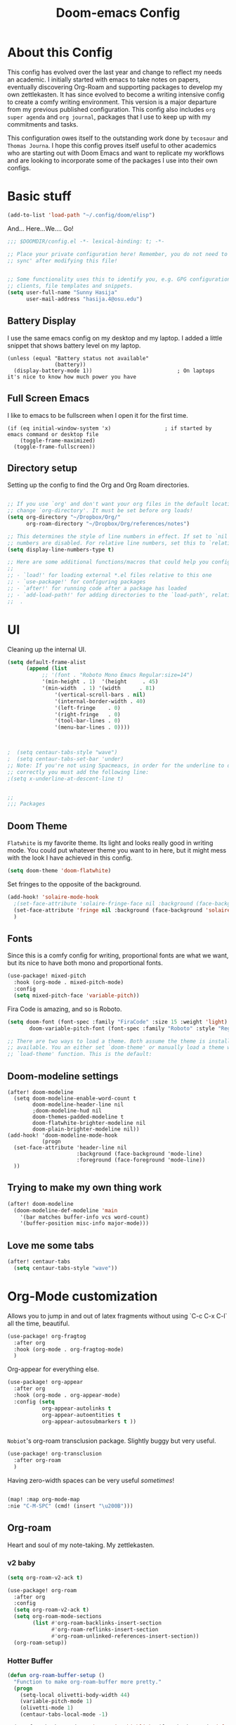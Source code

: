 #+title:Doom-emacs Config
#+PROPERTY: header-args :tangle config.el

* About this Config

This config has evolved over the last year and change to reflect my needs an academic. I initially started with emacs to take notes on papers, eventually discovering Org-Roam and supporting packages to develop my own zettlekasten. It has since evolved to become a writing intensive config to create a comfy writing environment. This version is a major departure from my previous published configuration. This config also includes =org super agenda= and =org journal=, packages that I use to keep up with my commitments and tasks.

This configuration owes itself to the outstanding work done by =tecosaur= and =Thomas Journa=. I hope this config proves itself useful to other academics who are starting out with Doom Emacs and want to replicate my workflows and are looking to incorporate some of the packages I use into their own configs.


* Basic stuff
#+begin_src emacs-lisp :tangle yes
(add-to-list 'load-path "~/.config/doom/elisp")
#+end_src

  And... Here...We.... Go!

#+BEGIN_SRC emacs-lisp :tangle yes
;;; $DOOMDIR/config.el -*- lexical-binding: t; -*-

;; Place your private configuration here! Remember, you do not need to run 'doom
;; sync' after modifying this file!


;; Some functionality uses this to identify you, e.g. GPG configuration, email
;; clients, file templates and snippets.
(setq user-full-name "Sunny Hasija"
      user-mail-address "hasija.4@osu.edu")
#+end_src

** Battery Display
I use the same emacs config on my desktop and my laptop. I added a little snippet that shows battery level on my laptop.
#+BEGIN_SRC elisp :tangle yes
(unless (equal "Battery status not available"
               (battery))
  (display-battery-mode 1))                           ; On laptops it's nice to know how much power you have
#+END_SRC


** Full Screen Emacs
I like to emacs to be fullscreen when I open it for the first time.
#+BEGIN_SRC elisp :tangle no
(if (eq initial-window-system 'x)                 ; if started by emacs command or desktop file
    (toggle-frame-maximized)
  (toggle-frame-fullscreen))
#+END_SRC
** Directory setup

Setting up the config to find the Org and Org Roam directories.

#+begin_src emacs-lisp :tangle yes

;; If you use `org' and don't want your org files in the default location below,
;; change `org-directory'. It must be set before org loads!
(setq org-directory "~/Dropbox/Org/"
      org-roam-directory "~/Dropbox/Org/references/notes")

;; This determines the style of line numbers in effect. If set to `nil', line
;; numbers are disabled. For relative line numbers, set this to `relative'.
(setq display-line-numbers-type t)

;; Here are some additional functions/macros that could help you configure Doom:
;;
;; - `load!' for loading external *.el files relative to this one
;; - `use-package!' for configuring packages
;; - `after!' for running code after a package has loaded
;; - `add-load-path!' for adding directories to the `load-path', relative to
;;  .
#+end_src
* UI

  Cleaning up the internal UI.

  #+begin_src emacs-lisp :tangle yes
(setq default-frame-alist
      (append (list
	       ;; '(font . "Roboto Mono Emacs Regular:size=14")
	       '(min-height . 1)  '(height     . 45)
	       '(min-width  . 1) '(width      . 81)
               '(vertical-scroll-bars . nil)
               '(internal-border-width . 40)
               '(left-fringe    . 0)
               '(right-fringe   . 0)
               '(tool-bar-lines . 0)
               '(menu-bar-lines . 0))))



;  (setq centaur-tabs-style "wave")
;  (setq centaur-tabs-set-bar 'under)
;; Note: If you're not using Spacmeacs, in order for the underline to display
;; correctly you must add the following line:
;(setq x-underline-at-descent-line t)


;;
;;; Packages
  #+end_src
** Doom Theme
   =Flatwhite= is my favorite theme. Its light and looks really good in writing mode. You could put whatever theme you want to in here, but it might mess with the look I have achieved in this config.

   #+begin_src emacs-lisp :tangle yes
(setq doom-theme 'doom-flatwhite)
   #+end_src

Set fringes to the opposite of the background.

#+begin_src emacs-lisp :tangle yes
(add-hook! 'solaire-mode-hook
  ;(set-face-attribute 'solaire-fringe-face nil :background (face-background 'solaire-hl-line-face))
  (set-face-attribute 'fringe nil :background (face-background 'solaire-default-face))
  )
#+end_src

** Fonts
Since this is a comfy config for writing, proportional fonts are what we want, but its nice to have both mono and proportional fonts.

#+begin_src emacs-lisp :tangle yes
(use-package! mixed-pitch
  :hook (org-mode . mixed-pitch-mode)
  :config
  (setq mixed-pitch-face 'variable-pitch))
#+end_src

Fira Code is amazing, and so is Roboto.

#+begin_src emacs-lisp :tangle yes
(setq doom-font (font-spec :family "FiraCode" :size 15 :weight 'light)
       doom-variable-pitch-font (font-spec :family "Roboto" :style "Regular" :size 12 :weight 'regular))

;; There are two ways to load a theme. Both assume the theme is installed and
;; available. You an either set `doom-theme' or manually load a theme with the
;; `load-theme' function. This is the default:
#+end_src


** Doom-modeline settings

#+begin_src elisp :tangle yes
(after! doom-modeline
  (setq doom-modeline-enable-word-count t
        doom-modeline-header-line nil
        ;doom-modeline-hud nil
        doom-themes-padded-modeline t
        doom-flatwhite-brighter-modeline nil
        doom-plain-brighter-modeline nil))
(add-hook! 'doom-modeline-mode-hook
           (progn
  (set-face-attribute 'header-line nil
                      :background (face-background 'mode-line)
                      :foreground (face-foreground 'mode-line))
  ))
#+end_src

** Trying to make my own thing work
#+begin_src emacs-lisp :tangle yes
(after! doom-modeline
  (doom-modeline-def-modeline 'main
    '(bar matches buffer-info vcs word-count)
    '(buffer-position misc-info major-mode)))
#+end_src

** Love me some tabs

#+begin_src emacs-lisp :tangle yes
(after! centaur-tabs
  (setq centaur-tabs-style "wave"))
#+end_src

* Org-Mode customization

Allows you to jump in and out of latex fragments without using `C-c C-x C-l` all the time, beautiful.
#+begin_src emacs-lisp :tangle yes
(use-package! org-fragtog
  :after org
  :hook (org-mode . org-fragtog-mode)
  )

#+end_src

Org-appear for everything else.
#+begin_src emacs-lisp :tangle yes
(use-package! org-appear
  :after org
  :hook (org-mode . org-appear-mode)
  :config (setq
           org-appear-autolinks t
           org-appear-autoentities t
           org-appear-autosubmarkers t ))


#+end_src

=Nobiot='s org-roam transclusion package. Slightly buggy but very useful.

#+begin_src emacs-lisp :tangle yes
(use-package! org-transclusion
  :after org-roam
  )
#+end_src

Having zero-width spaces can be very useful /sometimes/​!
#+begin_src emacs-lisp :tangle yes

(map! :map org-mode-map
:nie "C-M-SPC" (cmd! (insert "\u200B")))
#+end_src

** Org-roam
Heart and soul of my note-taking. My zettlekasten.

*** v2 baby
#+begin_src emacs-lisp :tangle yes
(setq org-roam-v2-ack t)

(use-package! org-roam
  :after org
  :config
  (setq org-roam-v2-ack t)
  (setq org-roam-mode-sections
        (list #'org-roam-backlinks-insert-section
              #'org-roam-reflinks-insert-section
              #'org-roam-unlinked-references-insert-section))
  (org-roam-setup))
 #+end_src

*** Hotter Buffer
#+begin_src emacs-lisp :tangle yes
(defun org-roam-buffer-setup ()
  "Function to make org-roam-buffer more pretty."
  (progn
    (setq-local olivetti-body-width 44)
    (variable-pitch-mode 1)
    (olivetti-mode 1)
    (centaur-tabs-local-mode -1)

  (set-face-background 'magit-section-highlight (face-background 'default))))

(after! org-roam
(add-hook! 'org-roam-mode-hook #'org-roam-buffer-setup))
#+end_src
*** Org-Roam-UI
=Thomas Journa='s Org Roam UI to make pretty node graphs.

#+begin_src emacs-lisp :tangle yes
(use-package! org-roam-ui
  :after org-roam
  :config
  (setq org-roam-ui-open-on-start nil)
  (setq org-roam-ui-browser-function #'xwidget-webkit-browse-url))
#+end_src


*** Org-roam-capture templates

#+begin_src emacs-lisp :tangle yes
(after! org-roam
    (setq org-roam-capture-templates
          `(("s" "standard" plain "%?"
     :if-new
     (file+head "%<%Y%m%d%H%M%S>-${slug}.org"
      "#+title: ${title}\n#+filetags: \n\n ")
     :unnarrowed t)
        ("d" "definition" plain
         "%?"
         :if-new
         (file+head "${slug}.org" "#+title: ${title}\n#+filetags: definition \n\n* Definition\n\n\n* Examples\n")
         :unnarrowed t)
        ("r" "ref" plain "%?"
           :if-new
           (file+head "${citekey}.org"
           "#+title: ${slug}: ${title}\n
\n#+filetags: reference ${keywords} \n
\n* ${title}\n\n
\n* Summary
\n\n\n* Rough note space\n")
           :unnarrowed t)
          ("p" "person" plain "%?"
           :if-new
           (file+head "${slug}.org" "%^{relation|some guy|family|friend|colleague}p %^{birthday}p %^{address}p
,#+title:${slug}\n#+filetags: :person: \n"
                      :unnarrowed t)))))

#+end_src
*** Citations
#+begin_src emacs-lisp :tangle yes
(use-package! org-ref
    ;:after org-roam
    :config
    (setq
         org-ref-completion-library 'org-ref-ivy-cite
         org-ref-get-pdf-filename-function 'org-ref-get-pdf-filename-helm-bibtex
         bibtex-completion-bibliography (list "~/Dropbox/Org/references/library.bib")
         bibtex-completion-notes "~/Dropbox/Org/references/notes/bibnotes.org"
         org-ref-note-title-format "* %y - %t\n :PROPERTIES:\n  :Custom_ID: %k\n  :NOTER_DOCUMENT: %F\n :ROAM_KEY: cite:%k\n  :AUTHOR: %9a\n  :JOURNAL: %j\n  :YEAR: %y\n  :VOLUME: %v\n  :PAGES: %p\n  :DOI: %D\n  :URL: %U\n :END:\n\n"
         org-ref-notes-directory "~/Dropbox/Org/references/notes/"
         org-ref-notes-function 'orb-edit-notes
    ))

(after! org-ref
(setq
 bibtex-completion-notes-path "~/Dropbox/Org/references/notes/"
 bibtex-completion-bibliography "~/Dropbox/Org/references/library.bib"
 bibtex-completion-pdf-field "file"
 bibtex-completion-notes-template-multiple-files
 (concat
  "#+TITLE: ${title}\n"
  "#+ROAM_KEY: cite:${=key=}\n"
  "* TODO Notes\n"
  ":PROPERTIES:\n"
  ":Custom_ID: ${=key=}\n"
  ":NOTER_DOCUMENT: %(orb-process-file-field \"${=key=}\")\n"
  ":AUTHOR: ${author-abbrev}\n"
  ":JOURNAL: ${journaltitle}\n"
  ":DATE: ${date}\n"
  ":YEAR: ${year}\n"
  ":DOI: ${doi}\n"
  ":URL: ${url}\n"
  ":END:\n\n"
  )
 )
)

#+end_src


*** ORB - Org-Roam Bibtex

The package that allows us to search through bibliography files and take notes on them. Makes Org-Roam work better as a zettlekasten for academic research.


#+begin_src emacs-lisp :tangle yes

(use-package! org-roam-bibtex
  :after org-roam
  :hook (org-mode . org-roam-bibtex-mode)
  :config
  (require 'org-ref)
  (setq orb-preformat-keywords
   '("citekey" "title" "url" "file" "author-or-editor" "keywords" "pdf" "doi" "author" "tags" "year" "author-bbrev")))
;)
#+end_src

*** Taking notes on PDFs

#+begin_src emacs-lisp :tangle yes
   (use-package! org-noter
  :after (:any org pdf-view)
  :config
  (setq
   ;; The WM can handle splits
   ;;org-noter-notes-window-location 'other-frame
   ;; Please stop opening frames
   ;;org-noter-always-create-frame nil
   ;; I want to see the whole file
   org-noter-hide-other nil
   ;; Everything is relative to the rclone mega
   org-noter-notes-search-path "~/Dropbox/Org/references/notes"
   )
  )


(use-package! org-pdftools
  :hook (org-load . org-pdftools-setup-link))
(use-package! org-noter-pdftools
  :after org-noter
  :config
  (with-eval-after-load 'pdf-annot
    (add-hook 'pdf-annot-activate-handler-functions #'org-noter-pdftools-jump-to-note)))


#+end_src

*** Org-ol

    Outliners on the side, neat.

#+begin_src emacs-lisp :tangle yes
(use-package! org-ol-tree
  :after org
  :commands org-ol-tree
  :hook (org-ol-tree-mode . visual-line-mode)
  :config
  (setq org-ol-tree-ui-window-auto-resize nil
        org-ol-tree-ui-window-max-width 0.3
        org-ol-tree-ui-window-position 'left))
(map! :map org-mode-map
      :after org
      :localleader
      :desc "Outline" "O" #'org-ol-tree)
#+end_src
** Making it look like a word processor
This is a personal proference. On one hand, having Org's indentation and stars is nice for making lists, but I am trying to use emacs as a word processor to get my thoughts down. For this purpose, it makes sense to remove the stars and indentation.
***
#+begin_src emacs-lisp :tangle yes
(defun org-mode-remove-stars ()
  (font-lock-add-keywords
   nil
   '(("^\\*+ "
      (0
       (prog1 nil
         (put-text-property (match-beginning 0) (match-end 0)
                            'invisible t)))))))

(add-hook! 'org-mode-hook #'org-mode-remove-stars)
#+end_src

#+begin_src emacs-lisp :tangle yes
  ;; hide title / author ... keywords

;;; Ugly org hooks
(defun nicer-org ()
  (progn
  (+org-pretty-mode 1)
  (mixed-pitch-mode 1)
  (hl-line-mode -1)
  (display-line-numbers-mode -1)
  (olivetti-mode 1)
  ;(org-num-mode 1)
  (org-superstar-mode -1)
  (org-indent-mode -1)
  ))

(add-hook! 'org-mode-hook  #'nicer-org)

#+end_src

*** Org variables


**** Better indirect buffers
Copied from =Thomas Journa='s config to move around org-buffers.

#+begin_src emacs-lisp :tangle yes
(defun +org-tree-to-indirect-buffer-options (option)
    (let* ((old-value org-indirect-buffer-display))
          (progn
            (setq org-indirect-buffer-display option)
          (org-tree-to-indirect-buffer)
          (setq org-indirect-buffer-display old-value))))

(defun +org-tree-to-indirect-other-window ()
  (interactive)
  (+org-tree-to-indirect-buffer-options 'other-window))

(defun +org-tree-to-indirect-current-window ()
  (interactive)
  (+org-tree-to-indirect-buffer-options 'current-window))

(defun +org-tree-to-indirect-dedicated-frame ()
  (interactive)
  (+org-tree-to-indirect-buffer-options 'dedicated-frame))
#+end_src
*** Custom faces

#+begin_src emacs-lisp :tangle yes
(after! org
(custom-set-faces!
  '((org-block) :background nil)
  )
  (defface redd
    '((((class color) (min-colors 88) (background light))
      :foreground "red"))
    "Red."
    :group 'basic-faces)
  (custom-set-faces!
    ;'(org-document-title :height 1.6 :weight bold)
    '(org-level-1 :height 1.3 :weight extrabold :slant normal)
    '(org-level-2 :height 1.2 :weight bold :slant normal)
    '(org-level-3 :height 1.1 :weight regular :slant normal)
    ;'(org-document-info  :inherit 'nano-face-faded)
    '(org-document-title   ;:foreground ,(doom-color 'black)
                           :family "Roboto"
                           :height 250
                           :weight medium)))
#+end_src
*** Emphasis faces

Custom Highlighting -  so = becomes =red=.
#+begin_src emacs-lisp :tangle yes
(after! org
(setq org-emphasis-alist
        '(("*" (bold))
          ("/" italic)
          ("_" underline)
          ("=" redd)
          ("~" code)
          ("+" (:strike-through t)))))
#+end_src


*** Ligatures

#+begin_src emacs-lisp :tangle yes
        (after! org
(setq org-ellipsis " ▾ ")
  (appendq! +ligatures-extra-symbols
          `(:checkbox      "☐"
            :pending       "◼"
            :checkedbox    "☑"
            :list_property "∷"
            :em_dash       "—"
            :ellipses      "…"
            :arrow_right   "→"
            :arrow_left    "←"
            :title         nil
            :subtitle      "𝙩"
            :author        "𝘼"
            :date          "𝘿"
            :property      ""
            :options       "⌥"
            :startup       "⏻"
            :macro         "𝓜"
            :html_head     "🅷"
            :html          "🅗"
            :latex_class   "🄻"
            :latex_header  "🅻"
            :beamer_header "🅑"
            :latex         "🅛"
            :attr_latex    "🄛"
            :attr_html     "🄗"
            :attr_org      "⒪"
            :begin_quote   "❝"
            :end_quote     "❞"
            :caption       "☰"
            :header        "›"
            :results       "🠶"
            :begin_export  "⏩"
            :end_export    "⏪"
            :properties    ""
            :end           "∎"
            :priority_a   ,(propertize "⚑" 'face 'all-the-icons-red)
            :priority_b   ,(propertize "⬆" 'face 'all-the-icons-orange)
            :priority_c   ,(propertize "■" 'face 'all-the-icons-yellow)
            :priority_d   ,(propertize "⬇" 'face 'all-the-icons-green)
            :priority_e   ,(propertize "❓" 'face 'all-the-icons-blue)
            :roam_tags nil
            :filetags nil))
(set-ligatures! 'org-mode
  :merge t
  :checkbox      "[ ]"
  :pending       "[-]"
  :checkedbox    "[X]"
  :list_property "::"
  :em_dash       "---"
  :ellipsis      "..."
  :arrow_right   "->"
  :arrow_left    "<-"
  :title         "#+title:"
  :subtitle      "#+subtitle:"
  :author        "#+author:"
  :date          "#+date:"
  :property      "#+property:"
  :options       "#+options:"
  :startup       "#+startup:"
  :macro         "#+macro:"
  :html_head     "#+html_head:"
  :html          "#+html:"
  :latex_class   "#+latex_class:"
  :latex_header  "#+latex_header:"
  :beamer_header "#+beamer_header:"
  :latex         "#+latex:"
  :attr_latex    "#+attr_latex:"
  :attr_html     "#+attr_html:"
  :attr_org      "#+attr_org:"
  :begin_quote   "#+begin_quote"
  :end_quote     "#+end_quote"
  :caption       "#+caption:"
  :header        "#+header:"
  :begin_export  "#+begin_export"
  :end_export    "#+end_export"
  :results       "#+RESULTS:"
  :property      ":PROPERTIES:"
  :end           ":END:"
  :priority_a    "[#A]"
  :priority_b    "[#B]"
  :priority_c    "[#C]"
  :priority_d    "[#D]"
  :priority_e    "[#E]"
  :roam_tags     "#+roam_tags:"
  :filetags      "#+filetags:")
(plist-put +ligatures-extra-symbols :name "⁍")
)

(with-eval-after-load 'org
  (plist-put org-format-latex-options :background 'default))

#+end_src

** Getting Things Done

   Getting things done package to make my life work.

  #+begin_src emacs-lisp :tangle yes
(use-package! org-gtd
  :after org
  :config
  ;; where org-gtd will put its files. This value is also the default one.
  (setq org-gtd-directory "~/Dropbox/Org/Daily/")
  ;; package: https://github.com/Malabarba/org-agenda-property
  ;; this is so you can see who an item was delegated to in the agenda
  (setq org-agenda-property-list '("DELEGATED_TO"))
  ;; I think this makes the agenda easier to read
  (setq org-agenda-property-position 'next-line)
  ;; package: https://www.nongnu.org/org-edna-el/
  ;; org-edna is used to make sure that when a project task gets DONE,
  ;; the next TODO is automatically changed to NEXT.
  (setq org-edna-use-inheritance t)
  (org-edna-load)
  :bind
  (("C-c d c" . org-gtd-capture) ;; add item to inbox
  ("C-c d a" . org-agenda-list) ;; see what's on your plate today
  ("C-c d p" . org-gtd-process-inbox) ;; process entire inbox
  ("C-c d n" . org-gtd-show-all-next) ;; see all NEXT items
  ("C-c d s" . org-gtd-show-stuck-projects)) ;; see projects that don't have a NEXT item
  :init
  (bind-key "C-c c" 'org-gtd-clarify-finalize)) ;; the keybinding to hit when you're done editing an item in the processing phase
#+end_src

*** Set agenda files
#+begin_src emacs-lisp :tangle yes

(setq org-agenda-files '("~/Dropbox/Org/Daily"
                         "~/Dropbox/Org/references/notes/agenda.org" "~/Dropbox/Org/references/notes/incubate.org"
                         "~/Dropbox/Org/references/notes/openquestions.org"))
#+end_src

*** Org capture Templates

Set some capture templates, to work with GTD.
#+begin_src emacs-lisp :tangle yes
(after! org
(setq org-capture-templates `(("i" "Inbox"
                                 entry (file "~/Dropbox/Org/references/notes/inbox.org")
                                 "* %?\n%U\n\n  %i"
                                 :kill-buffer t)
                                ("l" "Todo with link"
                                 entry (file "~/Dropbox/Org/references/notes/inbox.org")
                                 "* %?\n%U\n\n  %i\n  %a"
                                 :kill-buffer t)
                                ("m" "Meeting"
                                 entry (file+headline "/Dropbox/Org/references/notes/agenda.org" "Future")
                                ,(concat "* TODO %? :meeting:\n" "<%<%Y-%m-%d %a %H:00>>"))
                                ("o" "Open Question Thesis"
                                 entry (file+headline "~/Dropbox/Org/references/notes/openquestions.org" "Questions")
                                 "* OPEN %? \n %U\n")))
(set-face-attribute 'org-headline-done nil :strike-through t)
)
#+end_src
*** Org-super agenda

A better agenda

 #+begin_src emacs-lisp :tangle yes
(use-package! org-super-agenda
  :hook (org-agenda-mode . org-super-agenda-mode)
)


  (setq org-agenda-skip-scheduled-if-done t
      org-agenda-skip-deadline-if-done t
      org-agenda-include-deadlines t
      org-agenda-include-diary t
      org-agenda-block-separator nil
      org-agenda-compact-blocks t
      org-agenda-start-with-log-mode t
      org-agenda-start-day nil)
(setq org-agenda-custom-commands
      '(("d" "Get Things DONE"
         ((agenda "" ((org-agenda-span 1)
                      (org-super-agenda-groups
                       '((:name "Today"
                                :time-grid t
                                :date nil
                                :todo "TODAY"
                                :scheduled nil
                                :order 1)))))
          (alltodo "" ((org-agenda-overriding-header "")
                       (org-super-agenda-groups
                        '((:discard (:todo "TODO"))
                          (:name "Important"
                                 :tag "Important"
                                 :priority "A"
                                 :order 1)
                          (:name "Due Today"
                                 :deadline today
                                 :order 2)
                          (:name "Due Soon"
                                 :deadline future
                                 :order 8)
                          (:name "Overdue"
                                 :deadline past
                                 :order 7)
                          (:name "Thesis"
                                 :tag "thesis"
                                 :order 10)
                          (:name "ESN"
                                 :tag "esn"
                                 :order 12)
                          (:name "JOTE"
                                 :tag "jote"
                                 :order 13)
                          (:name "Emacs"
                                 :tag "emacs"
                                 :order 14)
                          (:name "Home"
                                 :tag "home"
                                 :order 30)
                          (:name "Waiting"
                                 :todo "WAITING"
                                 :order 20)
                          (:name "Notes"
                                 :tag "notes"
                                 :order 20)
                          ;(:name "Open Questions"
                          ;       :todo "OPEN"
                          ;       :order 3)
                          (:name "trivial"
                                 :priority<= "C"
                                 :tag ("Trivial" "Unimportant")
                                 :todo ("SOMEDAY" )
                                 :order 90)
                          (:discard (:tag ("Chore" "Routine" "Daily")))))))))))

 #+end_src

*** Notifications

I want notifications to work so bad but it just isn't working :(
Seems like ~alert~ is not working, should fix that at some point.
#+begin_src emacs-lisp :tangle no
(use-package! org-notifications
  :init (org-notifications-start) )
#+end_src

** Nice writing environment for big babies
Nice big border with the color of the fringe
#+begin_src emacs-lisp :tangle yes
(setq default-frame-alist
      (append (list
	       ;; '(font . "Roboto Mono Emacs Regular:size=14")
	       '(min-height . 1)  '(height     . 45)
	       '(min-width  . 1) '(width      . 81)
               '(vertical-scroll-bars . nil)
               '(internal-border-width . 30)
               '(left-fringe    . 0)
               '(right-fringe   . 0)
               '(tool-bar-lines . 0)
               '(menu-bar-lines . 0))))

(add-hook! 'solaire-mode-hook (set-face-background 'internal-border (face-background 'fringe)))

(set-frame-parameter nil 'internal-border-width 60)
#+end_src

*** Paper-like header/mode-line
=Thomas Journa='s minor mode for writing. Which is excellent.


#+begin_src emacs-lisp :tangle yes
(defvar writing-header--default-format header-line-format
  "Storage for the default `mode-line-format'.
So it can be restored when 'writer-header-line-mode' is disabled.")

(defvar writing-modeline--default-format mode-line-format)

(define-minor-mode writing-header-line-mode
  "Adds a bar with the same color as the fringe as the header-line.
Imitates the look of wordprocessors a bit."
  :init-value nil
  :global nil
  (if writing-header-line-mode
      (progn
      (setq header-line-format
            (concat
             (propertize " " 'display (list 'space :width 'left-fringe) 'face 'fringe)
             (propertize " " 'display (list 'space :width 'left-margin) 'face (list (list :height 400) 'default))
             (propertize " " 'display (list 'space :width 'text) 'face (list (list :height 400) 'default))
             ;(propertize (format " %dW" (count-words (point-min) (point-max))) 'face 'default)
             (propertize " " 'display (list 'space :width 'left-margin) 'face (list (list :height 400) 'default))
    ;;(propertize (format " %dW" (count-words (point-min) (point-max))) 'face 'fringe)
   ;; '("" mode-line-misc-info)
             (propertize " " 'display (list 'space :width 'left-fringe) 'face 'fringe))) ;
        (setq mode-line-format header-line-format))
    (setq header-line-format writing-header--default-format
          mode-line-format writing-modeline--default-format)))
#+end_src

#+begin_src emacs-lisp :tangle yes
(defcustom double-modeline-margin-inner-height 60
  "inner"
  :type 'integer)
(defcustom double-modeline-margin-outer-height 10
  "outer"
  :type 'integer)
#+end_src
#+begin_src emacs-lisp :tangle yes
(after! org
        (require 'svg))
(defun make-svg-rectangle (width height-1 bg-1 height-2 bg-2)
  (let* ((svg (svg-create width (+ height-1 height-2))))
    (svg-rectangle svg 0 0 width height-1 :fill-color bg-1)
    (svg-rectangle svg 0 height-1 width height-2 :fill-color bg-2)
    svg))

(defun make-svg-rectangles (width height-1 bg-1 &rest other)
  (let* ((temptt 0)
         (height-temp height-1)
         (svg (svg-create width
                           (+ height-1
                             (dotimes
                                (i (/ (length other) 2) temptt)
                                         (setq temptt
                                               (+
                                          (nth (* i 2) other)
                                          temptt)))))))
    (svg-rectangle svg 0 0 width height-1 :fill-color bg-1)
    (when other
      (dotimes (i (/ (length other) 2))
    (svg-rectangle svg 0
                   (if (eq i 0) height-1
                     (setq-local height-temp
                                 (+ height-temp
                                    (nth (* (- i 2) 2) other))))
                   width
                   (nth (* i 2) other)
                   :fill-color (nth (+ (* i 2) 1) other))))
    svg))

(defun mode-line-compose (height-1 bg-1 height-2 bg-2
                                   header)
  (let* ((fringe-width (car (window-fringes nil)))
         (body-width (window-body-width nil t))
         (margin-width (* (frame-char-width)
                        (+ (car (window-margins))
                          (cdr (window-margins))))))
    (concat
  (format-mode-line
   (propertize " " 'display (svg-image
    (make-svg-rectangle fringe-width height-1
      bg-1 height-2 bg-1))))
  (format-mode-line
   (propertize " " 'display (svg-image
                            (if header
                             (make-svg-rectangle
                              (+ margin-width body-width)
                        height-1 bg-1 height-2 bg-2)
                             (make-svg-rectangle
                              (+ margin-width body-width)
                        height-2 bg-2 height-1 bg-1)))))
  (format-mode-line
   (propertize " " 'display (svg-image
    (make-svg-rectangle fringe-width height-1
      bg-1 height-2 bg-1)))))))

(defvar double-modeline--default-header-format header-line-format
  "Storage for the default `mode-line-format'.
So it can be restored when 'writer-header-line-mode' is disabled.")

(defvar double-modeline--default-modeline-format mode-line-format)

(define-minor-mode double-header-line-mode
  "Adds a bar with the same color as the fringe as the header-line.
Imitates the look of wordprocessors a bit."
  :init-value nil
  :global nil
  (if double-header-line-mode
      (progn
(set-face-attribute 'mode-line nil :box nil)
(set-face-attribute 'header-line nil :box nil)
(set-face-attribute 'mode-line-inactive nil :box nil)
        (setq header-line-format '((:eval (mode-line-compose
                                   double-modeline-margin-outer-height
                                   (face-background 'fringe)
                                   double-modeline-margin-inner-height
                                   (face-background 'default)
                                   t
                                   ))))
        (setq mode-line-format '((:eval (mode-line-compose
                                   double-modeline-margin-outer-height
                                   (face-background 'fringe)
                                   double-modeline-margin-inner-height
                                   (face-background 'default)
                                   nil
                                   )))))
    (setq header-line-format 'double-modeline--default-header-format
          mode-line-format 'double-modeline--default-modeline-format)))

(after! olivetti-mode (setq double-modeline-margin-inner-height  (round (* 0.6 (* (frame-char-width) (car (window-margins)))))))
#+end_src
***
#+begin_src emacs-lisp :tangle yes
(use-package! olivetti
  :after org
  ;:hook (olivetti-mode . double-header-line-mode)
  :config
    (setq olivetti-min-body-width 50
          olivetti-body-width 80
          olivetti-style 'fancy ; fantastic new layout
          olivetti-margin-width 12)
    (add-hook! 'olivetti-mode-hook (window-divider-mode -1))
    (add-hook! 'olivetti-mode-hook (set-face-attribute 'window-divider nil :foreground (face-background 'fringe) :background (face-background 'fringe)))
    (add-hook! 'olivetti-mode-hook (set-face-attribute 'vertical-border nil :foreground (face-background 'fringe) :background (face-background 'fringe)))
    )
#+end_src
*** Trying to get overviews
#+begin_src emacs-lisp :tangle yes
(require 'org-inlinetask)
#+end_src

#+begin_src emacs-lisp :tangle yes
;(use-package! org-sidebar
;  :after org
;  :config
  ;(setq org-sidebar-default-fns '(org-sidebar--todo-items))
  ;(add-hook! 'org-sidebar-window-after-display-hook (solaire-mode 1))
;   )
#+end_src

#+begin_src emacs-lisp :tangle yes
(after! org
  (remove-hook 'org-agenda-finalize-hook '+org-exclude-agenda-buffers-from-workspace-h)
  (remove-hook 'org-agenda-finalize-hook
               '+org-defer-mode-in-agenda-buffers-h))

(defun thomas/org-get-overview ()
  "Open outline and sidebar."
  (progn
    (org-ol-tree)
    (org-sidebar)))
#+end_src


*** STAY FOCUSED
Focus on only the paragraph you are looking at.
 #+begin_src emacs-lisp :tangle yes
(use-package! focus
  :after org-roam
  :config
        (add-to-list 'focus-mode-to-thing '(org-mode . paragraph))
  )
;(require 'nano-writer)
 #+end_src

***
** Custom Minor Modes

   Stolen from =Prot=

#+begin_src emacs-lisp :tangle yes
;;;;;


;;
;;    Custom Minor Modes
;;
;;;;;

(define-minor-mode prot/scroll-center-cursor-mode
  "Toggle centred cursor scrolling behavior"
  :init-value nil
  :lighter " S="
  :global nil
  (if prot/scroll-center-cursor-mode
      (setq-local scroll-margin (* (frame-height) 2)
                  scroll-conservatively 0
                  maximum-scroll-margin 0.5)
    (dolist (local '(scroll-preserve-screen-position
                     scroll-conservatively
                     maximum-scroll-margin
                     scroll-margin))
      (kill-local-variable `,local)))
  )


#+end_src


Make everything variable pitch, who the hell likes reading fixed-pitch?

#+begin_src emacs-lisp :tangle yes
(define-minor-mode prot/variable-pitch-mode
  "Toggle 'mixed-pitch-modei, except for programming modes"
  :init-value nil
  :global nil
  (if prot/variable-pitch-mode
      (unless (derived-mode-p 'prog-mode)
        (variable-pitch-mode 1))
    (variable-pitch-mode -1)))
#+end_src

NO line numbers.

#+begin_src emacs-lisp :tangle yes

(define-minor-mode prot/display-line-number-mode
  "Disable line numbers, except for programming modes."
  :init-value nil
  :global nil
  (if prot/display-line-number-mode
      (unless (derived-mode-p 'prog-mode)
        (display-line-numbers-mode -1))
    (display-line-numbers-mode 1)))
#+end_src


* Project management
** Treemacs
Pretty Treemacs

#+begin_src emacs-lisp :tangle yes
(add-hook! 'after-init-hook #'treemacs)
#+end_src

#+begin_src emacs-lisp :tangle yes
(after! treemacs
(add-hook! 'treemacs-mode-hook (setq window-divider-mode -1
                                     variable-pitch-mode 1
                                     treemacs-follow-mode 1))
)
#+end_src
* Programming
** Regex

Better regex than emacs regex

#+begin_src emacs-lisp :tangle yes
(use-package! visual-regexp
  :config
        (map! :map 'doom-leader-regular-map
              (:prefix ("v" . "visual regex")
               :desc "Replace regexp" "r"#'vr/replace)))

(use-package! visual-regexp-steroids
  :after 'visual-regexp)
#+end_src
** Docs
#+begin_src emacs-lisp :tangle yes
(use-package! devdocs
  :after lsp
  :config
  (add-hook! 'devdocs-mode-hook
    (face-remap-add-relative 'variable-pitch '(:family "Noto Sans"))))
#+end_src
** LSP
LSP auto format is nice, but not as configurable as prettier, better let prettier handle it.
#+begin_src emacs-lisp :tangle yes
(add-hook! 'after-init-hook
           (progn
  (setq-hook! 'typescript-mode-hook +format-with :nil)
  (add-hook! 'typescript-mode-hook 'prettier-mode)
  (setq-hook! 'rjsx-mode-hook +format-with :nil)
  (add-hook! 'rjsx-mode-hook 'prettier-mode)
  (setq-hook! 'js2-mode-hook +format-with :nil)
  (add-hook! 'js2-mode-hook 'prettier-mode)
  (setq-hook! 'typescript-tsx-mode-hook +format-with :nil)
  (add-hook! 'typescript-tsx-mode-hook 'prettier-mode)
  ))
#+end_src

* EVA

Emacs Virtual assistant
#+begin_src emacs-lisp :tangle yes

(use-package! eva
:init
(setq ess-history-file "~/Dropbox/self/data/.Rhistory")
(setq ess-ask-for-ess-directory nil)
  (setq eva-ai-name "HAL"
        eva-user-name "Sunny"
        eva-user-birthday "2021-09-07"
        eva-user-short-title "Dude"
        eva-fallback-to-emacs-idle t)
      (setq eva--idle-secs-fn #'eva--idle-secs-gnome)
  (setq eva-idle-log-path         "~/Dropbox/self/data/idle.tsv")
  (setq eva-buffer-focus-log-path "~/Dropbox/self/data/buffer-focus.tsv")
  (setq eva-buffer-info-path      "~/Dropbox/self/data/buffer-info.tsv")
  (setq eva-main-ledger-path      "~/Dropbox/self/data/l.ledger")
  (setq eva-main-datetree-path    "~/Dropbox/Org/references/notes/diary.org")
  :config
  (setq org-journal-dir "~/Dropbox/Org/Daily")
    (setq org-journal-date-prefix "#+TITLE: "
        org-journal-file-format "%Y-%m-%d.org"
        org-journal-date-format "%A, %d %B %Y")
    (require 'eva-builtin)
  (require 'eva-activity)
    (add-hook 'eva-after-load-vars-hook #'eva-check-dangling-clock)
  (add-hook 'eva-after-load-vars-hook #'eva-check-org-variables)
   (setq eva-items
        (list
         (eva-item-create :fn #'eva-greet
                          :min-hours-wait 1)

         (eva-item-create :fn #'eva-query-mood
                          :dataset "~/Dropbox/self/data/mood.tsv"
                          :min-hours-wait 1)

         (eva-item-create :fn #'eva-query-activity
                          :dataset "~/Dropbox/self/data/activities.tsv"
                          :min-hours-wait 1)

         (eva-item-create :fn #'eva-present-diary
                          :max-successes-per-day 1)

         (eva-item-create :fn #'eva-query-weight
                          :dataset "~/Dropbox/self/data/weight.tsv"
                          :max-entries-per-day 1)

         (eva-item-create :fn #'eva-plot-weight
                          :max-entries-per-day 1)

         (eva-item-create :fn #'eva-query-sleep
                          :dataset "~/Dropbox/self/data/sleep.tsv"
                          :min-hours-wait 5
                          :lookup-posted-time t)

         (eva-item-create :fn #'eva-present-ledger-report)

         (eva-item-create :fn #'eva-present-org-agenda)

         (eva-item-create :fn #'eva-query-ingredients
                          :dataset "~/Dropbox/self/data/ingredients.tsv"
                          :min-hours-wait 5)

         (eva-item-create :fn #'eva-query-cold-shower
                          :dataset "~/Dropbox/self/data/cold.tsv"
                          :max-entries-per-day 1)

         ;; you can inline define the functions too
         (eva-item-create
          :fn (eva-defun my-bye ()
                (message (eva-emit "All done for now."))
                (bury-buffer (eva-buffer-chat)))
          :min-hours-wait 0)))
        (transient-replace-suffix 'eva-dispatch '(0)
    '["General actions"
      ("q" "Quit" bury-buffer)
      ("l" "View Ledger report" eva-present-ledger-report)
      ("f" "View Ledger file" eva-present-ledger-file)
      ("a" "View Org agenda" org-agenda-list)])

  (define-key eva-chat-mode-map (kbd "l") #'eva-present-ledger-report)
  (define-key eva-chat-mode-map (kbd "a") #'org-agenda-list)

  ;; Activities
  (setq eva-activity-list
        (list (eva-activity-create :name "sleep"
                                   :cost-false-pos 3
                                   :cost-false-neg 3)

              (eva-activity-create :name "studying"
                                   :cost-false-pos 8
                                   :cost-false-neg 8)

              (eva-activity-create :name "coding"
                                   :cost-false-pos 5
                                   :cost-false-neg 5)

              (eva-activity-create :name "working"
                                   :cost-false-pos 5
                                   :cost-false-neg 5)
              (eva-activity-create :name "unknown"
                                   :cost-false-pos 0
                                   :cost-false-neg 0)))
  (eva-mode))
#+end_src
* Some other things, such as vterm

Misc
#+begin_src elisp :tangle yes

(setq vterm-shell "/usr/bin/fish")

(setq evil-escape-key-sequence "qd")

#+end_src

Colorful info Box

#+begin_src emacs-lisp :tangle yes
(use-package! info-colors
  :commands (info-colors-fontify-node))

(add-hook 'Info-selection-hook 'info-colors-fontify-node)

#+end_src

* Keyboard shortcuts

Everything is mapped to SPC-r because doom is not using it and r stands for roam.
#+begin_src elisp :tangle yes
(map! :leader
      (:prefix-map ("r" . "regular")
       :desc "find file"            "f"   #'org-roam-node-find
       :desc "find ref"             "F"   #'org-roam-ref-find
       :desc "center scroll"        "s"   #'prot/scroll-center-cursor-mode
       :desc "start taking notes"   "S"   #'org-noter
       :desc "toggle buffer"        "b"   #'org-roam-buffer-toggle
       :desc "insert note"          "i"   #'org-roam-node-insert
       :desc "server"               "g"   #'org-roam-server
       :desc "quit notes"           "q"   #'org-noter-kill-session
       :desc "tag (roam)"           "t"   #'org-roam-tag-add
       :desc "tag (org)"            "T"   #'org-set-tags-command
       :desc "pomodoro"             "p"   #'org-pomodoro
       :desc "change nano-theme"    "n"   #'nano-toggle-theme
       :desc "rebuid db"            "d"   #'org-roam-db-build-cache
       :desc "cite"                 "c"   #'helm-bibtex
       :desc "thesaurus this word"  "w"  #'powerthesaurus-lookup-word-at-point
       :desc "thesaurus lookup word" "W"   #'powerthesaurus-lookup-word
       :desc "outline"              "o"   #'org-ol-tree
       (:prefix  ("r" . "orui")
                :desc "orui-mode" "r" #'org-roam-ui-mode
                :desc "zoom" "z" #'orui-node-zoom
                :desc "open" "o" #'orui-open
                :desc "local" "l" #'orui-node-local
                :desc "sync theme" "t" #'orui-sync-theme
                :desc "follow" "f" #'orui-follow-mode)
       (:prefix ("m" . "transclusion")
                :desc "make link"            "m"   #'org-transclusion-make-from-link
                :desc "transclusion mode"    "t"   #'org-transclusion-mode
                :desc "add at point"         "a"   #'org-transclusion-add-at-point
                :desc "add all in buffer"    "A"   #'org-transclusion-add-all-in-buffer
                :desc "remove at point"      "r"   #'org-transclusion-remove-at-point
                :desc "remove all in buffer" "R"   #'org-transclusion-remove-all-in-buffer
                :desc "start live edit"      "s"   #'org-transclusion-live-sync-start-at-point
                :desc "stop live edit"       "S"   #'org-transclusion-live-sync-exit-at-point)
       )
      (:prefix ("d" . "GTD")
       :desc  "process inbox" "p"#'org-gtd-process-inbox
       :desc  "agenda list" "a"#'org-agenda-list
       :desc  "capture" "c"#'org-gtd-capture
       :desc  "show next" "n" #'org-gtd-show-all-next
       :desc  "show stuck project" "s" #'org-gtd-show-stuck-projects)
      )
#+end_src

** Window movement
The default window movement keys are super cumbersome, here are some better defaults.

#+begin_src emacs-lisp :tangle yes
(map! "C-w" nil)
(global-set-key  (kbd "C-<tab>") #'evil-window-next)
 (global-set-key             (kbd "C-<iso-lefttab>") #'evil-window-prev)
     (global-set-key   (kbd "C-w") #'ace-window)

(map!
    :nvig "C-<iso-lefttab>" #'evil-window-prev
      :nvig  "C-w" #'ace-window)
(map! :nvig "C-<tab>" #'evil-window-next)
#+end_src

** Selection
Wow, I wish I knew this was a thing before

#+begin_src emacs-lisp :tangle yes
(map!  :nvig "C-'" #'er/expand-region)
#+end_src
** Ivy

#+begin_src emacs-lisp :tangle yes
(use-package! all-the-icons-ivy-rich
  :init (all-the-icons-ivy-rich-mode))
#+end_src
** Markdown
Add .mdx support
#+begin_src emacs-lisp :tangle yes
 (add-to-list 'auto-mode-alist '("\\.mdx\\'" . markdown-mode))
#+end_src`
* Custom functions I keep using

** Get margin width in pixel
#+begin_src emacs-lisp :tangle yes
(defun margin-width-pixel (&optional right)
  "Return the width of the left or optionally right margin in pixels."
  (if (window-margins)
     (if right
           (* (frame-char-width) (cdr (window-margins))) ;;right margin
          (* (frame-char-width) (car (window-margins))))
          0))
#+end_src
** Server
Emacs daemon gives me nothing but headaches. This is not ideal, but it at least works.
#+begin_src emacs-lisp :tangle yes
(server-start)
#+end_src

* Ox-Hugo
I have recently started using =ox-hugo= to help post on my Hugo based website. The following section sets up an org-capture to enable quick blogging.
#+BEGIN_SRC elisp :tangle yes
(defun org-hugo-new-subtree-post-capture-template ()
  "Returns `org-capture' template string for new Hugo post.
See `org-capture-templates' for more information."
  (let* (;; http://www.holgerschurig.de/en/emacs-blog-from-org-to-hugo/
         (date (format-time-string (org-time-stamp-format  :inactive) (org-current-time)))
         (title (read-from-minibuffer "Post Title: ")) ;Prompt to enter the post title
         (fname (org-hugo-slug title)))
    (mapconcat #'identity
               `(
                 ,(concat "* TODO " title)
                 ":PROPERTIES:"
                 ,(concat ":EXPORT_FILE_NAME: " fname)
                 ,(concat ":EXPORT_DATE: " date) ;Enter current date and time
                 ,(concat ":EXPORT_HUGO_CUSTOM_FRONT_MATTER: "  ":tags something :subtitle booyea :featured false :categories abc :highlight true ")
                 ":END:"
                 "%?\n")          ;Place the cursor here
               "\n")))
(defvar hugo-org-path "/home/cantos/Dropbox/blog/sunny-website/org-content/"
  "define the place where we put our org files for hugo")
;;(defvar org-capture-blog (concat hugo-org-path "blog.org"))

(setq org-capture-templates
      '(
        ("h" "Hugo Post"
         entry
         (file+olp "/home/cantos/Dropbox/blog/sunny-website/org-content/blog.org" "Posts")
         (function  org-hugo-new-subtree-post-capture-template))))
#+END_SRC
